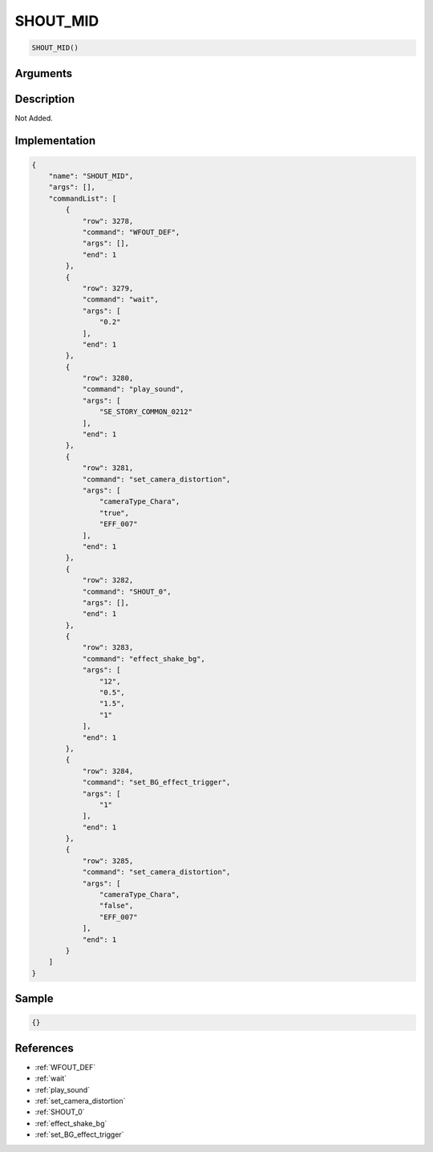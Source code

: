 .. _SHOUT_MID:

SHOUT_MID
========================

.. code-block:: text

	SHOUT_MID()


Arguments
------------


Description
-------------

Not Added.

Implementation
-------------

.. code-block:: json

	{
	    "name": "SHOUT_MID",
	    "args": [],
	    "commandList": [
	        {
	            "row": 3278,
	            "command": "WFOUT_DEF",
	            "args": [],
	            "end": 1
	        },
	        {
	            "row": 3279,
	            "command": "wait",
	            "args": [
	                "0.2"
	            ],
	            "end": 1
	        },
	        {
	            "row": 3280,
	            "command": "play_sound",
	            "args": [
	                "SE_STORY_COMMON_0212"
	            ],
	            "end": 1
	        },
	        {
	            "row": 3281,
	            "command": "set_camera_distortion",
	            "args": [
	                "cameraType_Chara",
	                "true",
	                "EFF_007"
	            ],
	            "end": 1
	        },
	        {
	            "row": 3282,
	            "command": "SHOUT_0",
	            "args": [],
	            "end": 1
	        },
	        {
	            "row": 3283,
	            "command": "effect_shake_bg",
	            "args": [
	                "12",
	                "0.5",
	                "1.5",
	                "1"
	            ],
	            "end": 1
	        },
	        {
	            "row": 3284,
	            "command": "set_BG_effect_trigger",
	            "args": [
	                "1"
	            ],
	            "end": 1
	        },
	        {
	            "row": 3285,
	            "command": "set_camera_distortion",
	            "args": [
	                "cameraType_Chara",
	                "false",
	                "EFF_007"
	            ],
	            "end": 1
	        }
	    ]
	}

Sample
-------------

.. code-block:: json

	{}

References
-------------
* :ref:`WFOUT_DEF`
* :ref:`wait`
* :ref:`play_sound`
* :ref:`set_camera_distortion`
* :ref:`SHOUT_0`
* :ref:`effect_shake_bg`
* :ref:`set_BG_effect_trigger`
